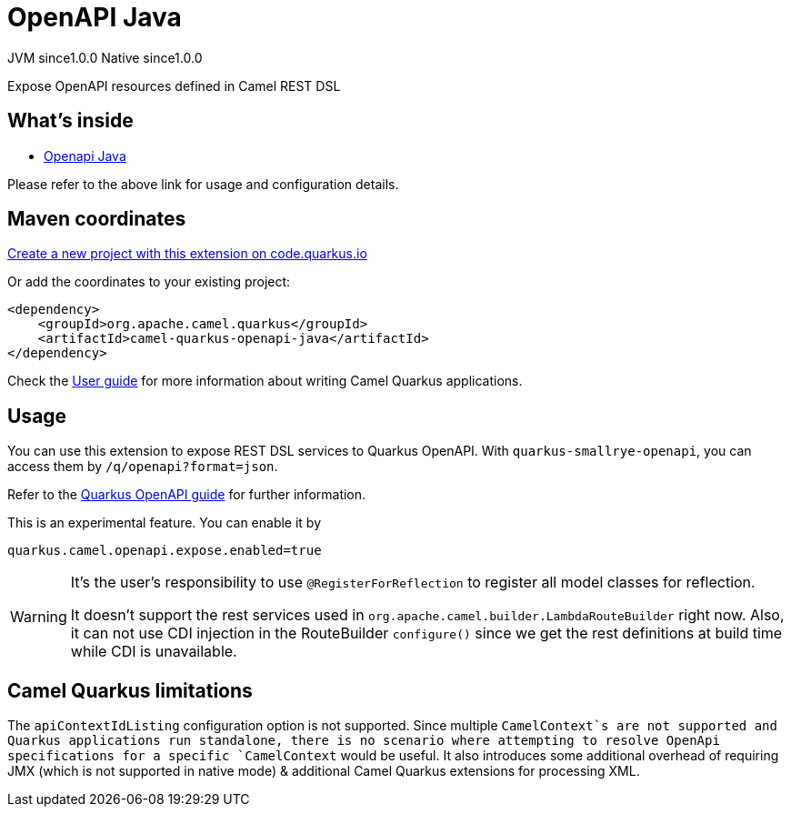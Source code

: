 // Do not edit directly!
// This file was generated by camel-quarkus-maven-plugin:update-extension-doc-page
= OpenAPI Java
:page-aliases: extensions/openapi-java.adoc
:linkattrs:
:cq-artifact-id: camel-quarkus-openapi-java
:cq-native-supported: true
:cq-status: Stable
:cq-status-deprecation: Stable
:cq-description: Expose OpenAPI resources defined in Camel REST DSL
:cq-deprecated: false
:cq-jvm-since: 1.0.0
:cq-native-since: 1.0.0

[.badges]
[.badge-key]##JVM since##[.badge-supported]##1.0.0## [.badge-key]##Native since##[.badge-supported]##1.0.0##

Expose OpenAPI resources defined in Camel REST DSL

== What's inside

* xref:{cq-camel-components}:others:openapi-java.adoc[Openapi Java]

Please refer to the above link for usage and configuration details.

== Maven coordinates

https://code.quarkus.io/?extension-search=camel-quarkus-openapi-java[Create a new project with this extension on code.quarkus.io, window="_blank"]

Or add the coordinates to your existing project:

[source,xml]
----
<dependency>
    <groupId>org.apache.camel.quarkus</groupId>
    <artifactId>camel-quarkus-openapi-java</artifactId>
</dependency>
----

Check the xref:user-guide/index.adoc[User guide] for more information about writing Camel Quarkus applications.

== Usage

You can use this extension to expose REST DSL services to Quarkus OpenAPI. With
`quarkus-smallrye-openapi`, you can access them by `/q/openapi?format=json`.

Refer to the https://quarkus.io/guides/openapi-swaggerui[Quarkus OpenAPI guide] for further information.

This is an experimental feature. You can enable it by
[source, properties]
----
quarkus.camel.openapi.expose.enabled=true
----

[WARNING]
====
It's the user's responsibility to use `@RegisterForReflection` to register all model classes for reflection.

It doesn't support the rest services used in `org.apache.camel.builder.LambdaRouteBuilder` right now.
Also, it can not use CDI injection in the RouteBuilder `configure()` since we get the rest definitions at build time while CDI is unavailable.
====


== Camel Quarkus limitations

The `apiContextIdListing` configuration option is not supported. Since multiple `CamelContext`s are not supported and Quarkus applications run standalone, there
is no scenario where attempting to resolve OpenApi specifications for a specific `CamelContext` would be useful. It also introduces some additional overhead of
requiring JMX (which is not supported in native mode) & additional Camel Quarkus extensions for processing XML.

